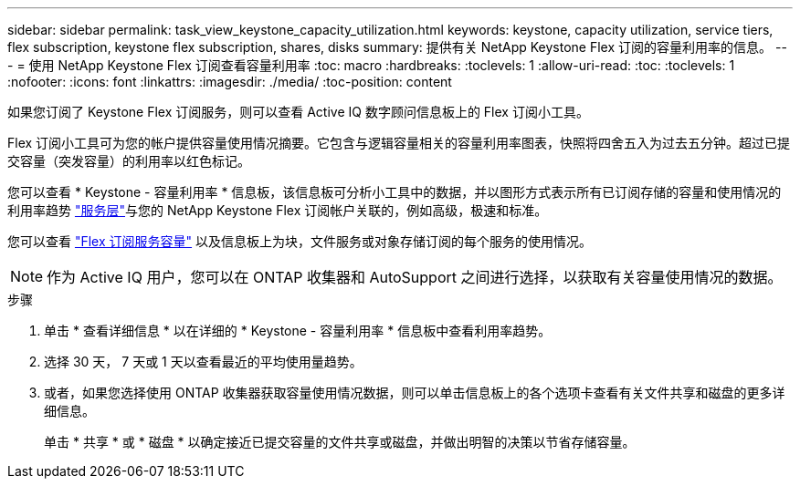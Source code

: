 ---
sidebar: sidebar 
permalink: task_view_keystone_capacity_utilization.html 
keywords: keystone, capacity utilization, service tiers, flex subscription, keystone flex subscription, shares, disks 
summary: 提供有关 NetApp Keystone Flex 订阅的容量利用率的信息。 
---
= 使用 NetApp Keystone Flex 订阅查看容量利用率
:toc: macro
:hardbreaks:
:toclevels: 1
:allow-uri-read: 
:toc: 
:toclevels: 1
:nofooter: 
:icons: font
:linkattrs: 
:imagesdir: ./media/
:toc-position: content


[role="lead"]
如果您订阅了 Keystone Flex 订阅服务，则可以查看 Active IQ 数字顾问信息板上的 Flex 订阅小工具。

Flex 订阅小工具可为您的帐户提供容量使用情况摘要。它包含与逻辑容量相关的容量利用率图表，快照将四舍五入为过去五分钟。超过已提交容量（突发容量）的利用率以红色标记。

您可以查看 * Keystone - 容量利用率 * 信息板，该信息板可分析小工具中的数据，并以图形方式表示所有已订阅存储的容量和使用情况的利用率趋势 link:https://docs.netapp.com/us-en/keystone/nkfsosm_performance.html["服务层"]与您的 NetApp Keystone Flex 订阅帐户关联的，例如高级，极速和标准。

您可以查看 link:https://docs.netapp.com/us-en/keystone/nkfsosm_keystone_service_capacity_definitions.html["Flex 订阅服务容量"] 以及信息板上为块，文件服务或对象存储订阅的每个服务的使用情况。


NOTE: 作为 Active IQ 用户，您可以在 ONTAP 收集器和 AutoSupport 之间进行选择，以获取有关容量使用情况的数据。

.步骤
. 单击 * 查看详细信息 * 以在详细的 * Keystone - 容量利用率 * 信息板中查看利用率趋势。
. 选择 30 天， 7 天或 1 天以查看最近的平均使用量趋势。
. 或者，如果您选择使用 ONTAP 收集器获取容量使用情况数据，则可以单击信息板上的各个选项卡查看有关文件共享和磁盘的更多详细信息。
+
单击 * 共享 * 或 * 磁盘 * 以确定接近已提交容量的文件共享或磁盘，并做出明智的决策以节省存储容量。


